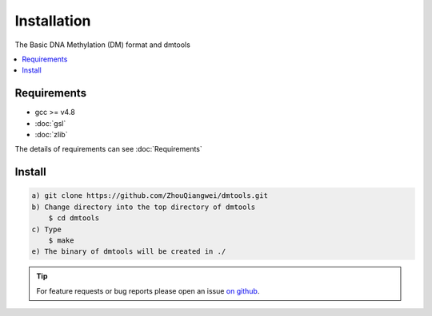 Installation
=============

The Basic DNA Methylation (DM) format and dmtools

.. contents:: 
    :local:

Requirements
-------------

* gcc >= v4.8 
* :doc:`gsl`
* :doc:`zlib`

The details of requirements can see :doc:`Requirements`

Install
-------
.. code:: bash

    a) git clone https://github.com/ZhouQiangwei/dmtools.git
    b) Change directory into the top directory of dmtools
	$ cd dmtools
    c) Type 
	$ make
    e) The binary of dmtools will be created in ./

.. tip:: For feature requests or bug reports please open an issue `on github <http://github.com/ZhouQiangwei/dmtools>`__.
